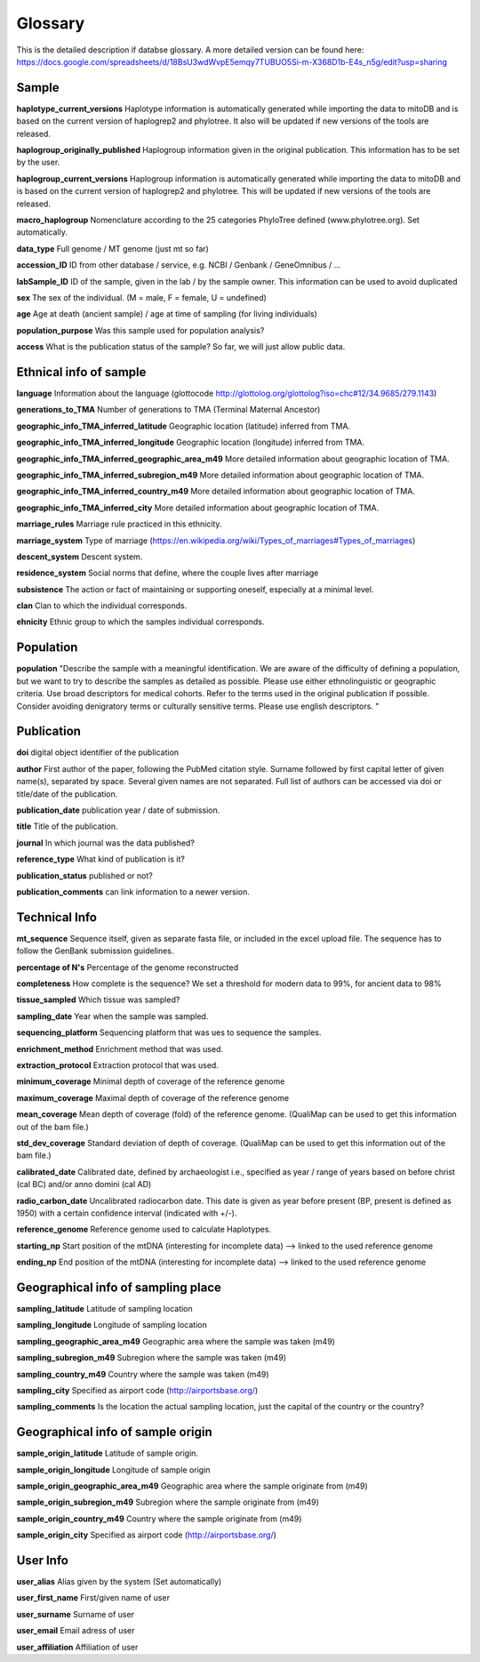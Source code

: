 .. _glossary-label:

Glossary
--------- 


This is the detailed description if databse glossary. A more detailed version can be found here:
https://docs.google.com/spreadsheets/d/18BsU3wdWvpE5emqy7TUBUO5Si-m-X368D1b-E4s_n5g/edit?usp=sharing

*******
Sample
*******

**haplotype_current_versions**
Haplotype information is automatically generated while importing the data to mitoDB and
is based on the current version of haplogrep2 and phylotree. It also will be updated if new versions of the
tools are released.

**haplogroup_originally_published**
Haplogroup information given in the original publication. This information has to be set by the user.

**haplogroup_current_versions**
Haplogroup information is automatically generated while importing the data to mitoDB and
is based on the current version of haplogrep2 and phylotree. This will be updated if new versions of the
tools are released.

**macro_haplogroup**
Nomenclature according to the 25 categories PhyloTree defined (www.phylotree.org). Set automatically.

**data_type**
Full genome / MT genome (just mt so far)

**accession_ID**
ID from other database / service, e.g. NCBI / Genbank / GeneOmnibus / ...

**labSample_ID**
ID of the sample, given in the lab / by the sample owner. This information can be used to avoid duplicated

**sex**
The sex of the individual.  (M = male, F = female, U = undefined)

**age**
Age at death (ancient sample) / age at time of sampling (for living individuals)

**population_purpose**
Was this sample used for population analysis?

**access**
What is the publication status of the sample? So far, we will just allow public data.

******************************
Ethnical info of sample
******************************

**language**
Information about the language (glottocode http://glottolog.org/glottolog?iso=chc#12/34.9685/279.1143)

**generations_to_TMA**
Number of generations to TMA (Terminal Maternal Ancestor)

**geographic_info_TMA_inferred_latitude**
Geographic location (latitude) inferred from TMA.

**geographic_info_TMA_inferred_longitude**
Geographic location (longitude) inferred from TMA.

**geographic_info_TMA_inferred_geographic_area_m49**
More detailed information about geographic location of TMA.

**geographic_info_TMA_inferred_subregion_m49**
More detailed information about geographic location of TMA.

**geographic_info_TMA_inferred_country_m49**
More detailed information about geographic location of TMA.

**geographic_info_TMA_inferred_city**
More detailed information about geographic location of TMA.

**marriage_rules**
Marriage rule practiced in this ethnicity.

**marriage_system**
Type of marriage (https://en.wikipedia.org/wiki/Types_of_marriages#Types_of_marriages)

**descent_system**
Descent system.

**residence_system**
Social norms that define, where the couple lives after marriage

**subsistence**
The action or fact of maintaining or supporting oneself, especially at a minimal level.

**clan**
Clan to which the individual corresponds.

**ehnicity**
Ethnic group to which the samples individual corresponds.

********************
Population
********************

**population**
"Describe the sample with a meaningful identification. We are aware of the difficulty of defining a population, but we
want to try to describe the samples as detailed as possible. Please use either ethnolinguistic or geographic criteria.
Use broad descriptors for medical cohorts. Refer to the terms used in the original publication if possible.
Consider avoiding denigratory terms or culturally sensitive terms. Please use english descriptors. "

********************
Publication
********************

**doi**
digital object identifier of the publication

**author**
First author of the paper, following the PubMed citation style. Surname followed by first capital letter of given name(s), separated by space. Several given names are not separated. Full list of authors can be accessed via doi or title/date of the publication.

**publication_date**
publication year / date of submission.

**title**
Title of the publication.

**journal**
In which journal was the data published?

**reference_type**
What kind of publication is it?

**publication_status**
published or not?

**publication_comments**
can link information to a newer version.

********************
Technical Info
********************
**mt_sequence**
Sequence itself, given as separate fasta file, or included in the excel upload file.
The sequence has to follow the GenBank submission guidelines.

**percentage of N's**
Percentage of the genome reconstructed

**completeness**
How complete is the sequence? We set a threshold for modern data to 99%, for ancient data to 98%

**tissue_sampled**
Which tissue was sampled?

**sampling_date**
Year when the sample was sampled.

**sequencing_platform**
Sequencing platform that was ues to sequence the samples.

**enrichment_method**
Enrichment method that was used.

**extraction_protocol**
Extraction protocol that was used.

**minimum_coverage**
Minimal depth of coverage of the reference genome

**maximum_coverage**
Maximal depth of coverage of the reference genome

**mean_coverage**
Mean depth of coverage (fold) of the reference genome.
(QualiMap can be used to get this information out of the bam file.)

**std_dev_coverage**
Standard deviation of depth of coverage.
(QualiMap can be used to get this information out of the bam file.)

**calibrated_date**
Calibrated date, defined by archaeologist i.e., specified as year / range of years based on
before christ (cal BC) and/or anno domini (cal AD)

**radio_carbon_date**
Uncalibrated radiocarbon date. This date is given as year before present (BP, present is defined as 1950)
with a certain confidence interval (indicated with +/-).

**reference_genome**
Reference genome used to calculate Haplotypes.

**starting_np**
Start position of the mtDNA (interesting for incomplete data)
--> linked to the used reference genome

**ending_np**
End position of the mtDNA (interesting for incomplete data)
--> linked to the used reference genome


****************************************
Geographical info of sampling place
****************************************

**sampling_latitude**
Latitude of sampling location

**sampling_longitude**
Longitude of sampling location

**sampling_geographic_area_m49**
Geographic area where the sample was taken (m49)

**sampling_subregion_m49**
Subregion where the sample was taken (m49)

**sampling_country_m49**
Country where the sample was taken (m49)

**sampling_city**
Specified as airport code (http://airportsbase.org/)

**sampling_comments**
Is the location the actual sampling location, just the capital of the country or the country?


****************************************
Geographical info of sample origin
****************************************

**sample_origin_latitude**
Latitude of sample origin.

**sample_origin_longitude**
Longitude of sample origin

**sample_origin_geographic_area_m49**
Geographic area where the sample originate from (m49)

**sample_origin_subregion_m49**
Subregion where the sample originate from (m49)

**sample_origin_country_m49**
Country where the sample originate from (m49)

**sample_origin_city**
Specified as airport code (http://airportsbase.org/)


**********
User Info
**********

**user_alias**
Alias given by the system (Set automatically)

**user_first_name**
First/given name of user

**user_surname**
Surname of user

**user_email**
Email adress of user

**user_affiliation**
Affiliation of user
